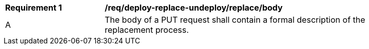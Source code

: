 [[req_deploy-replace-undeploy_replace_body]]
[width="90%",cols="2,6a"]
|===
^|*Requirement {counter:req-id}* |*/req/deploy-replace-undeploy/replace/body*
^|A |The body of a PUT request shall contain a formal description of the replacement process.
|===
